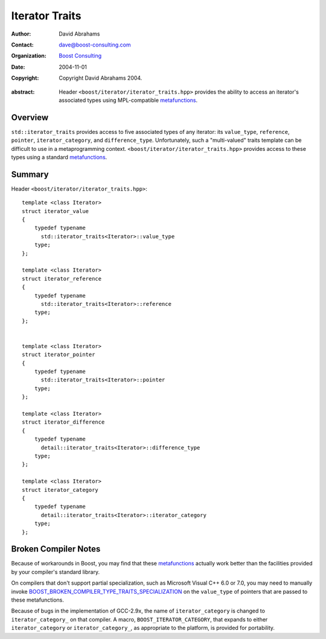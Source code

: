 +++++++++++++++++
 Iterator Traits
+++++++++++++++++

:Author: David Abrahams
:Contact: dave@boost-consulting.com
:organization: `Boost Consulting`_
:date: $Date: 2004/11/01 21:23:47 $
:copyright: Copyright David Abrahams 2004. 

.. _`Boost Consulting`: http://www.boost-consulting.com

:abstract: Header ``<boost/iterator/iterator_traits.hpp>`` provides
  the ability to access an iterator's associated types using
  MPL-compatible metafunctions_.

.. _metafunctions: ../../mpl/doc/index.html#metafunctions

Overview
========

``std::iterator_traits`` provides access to five associated types
of any iterator: its ``value_type``, ``reference``, ``pointer``,
``iterator_category``, and ``difference_type``.  Unfortunately,
such a "multi-valued" traits template can be difficult to use in a
metaprogramming context.  ``<boost/iterator/iterator_traits.hpp>``
provides access to these types using a standard metafunctions_.

Summary
=======

Header ``<boost/iterator/iterator_traits.hpp>``::

  template <class Iterator>
  struct iterator_value
  {
      typedef typename 
        std::iterator_traits<Iterator>::value_type 
      type;
  };

  template <class Iterator>
  struct iterator_reference
  {
      typedef typename 
        std::iterator_traits<Iterator>::reference
      type;
  };


  template <class Iterator>
  struct iterator_pointer
  {
      typedef typename 
        std::iterator_traits<Iterator>::pointer 
      type;
  };

  template <class Iterator>
  struct iterator_difference
  {
      typedef typename
        detail::iterator_traits<Iterator>::difference_type
      type;
  };

  template <class Iterator>
  struct iterator_category
  {
      typedef typename
        detail::iterator_traits<Iterator>::iterator_category
      type;
  };

Broken Compiler Notes
=====================

Because of workarounds in Boost, you may find that these
metafunctions_ actually work better than the facilities provided by
your compiler's standard library.

On compilers that don't support partial specialization, such as
Microsoft Visual C++ 6.0 or 7.0, you may need to manually invoke
BOOST_BROKEN_COMPILER_TYPE_TRAITS_SPECIALIZATION_ on the
``value_type`` of pointers that are passed to these metafunctions.

Because of bugs in the implementation of GCC-2.9x, the name of
``iterator_category`` is changed to ``iterator_category_`` on that
compiler.  A macro, ``BOOST_ITERATOR_CATEGORY``, that expands to
either ``iterator_category`` or ``iterator_category_``, as
appropriate to the platform, is provided for portability.

.. _BOOST_BROKEN_COMPILER_TYPE_TRAITS_SPECIALIZATION: ../../type_traits/index.html#transformations

